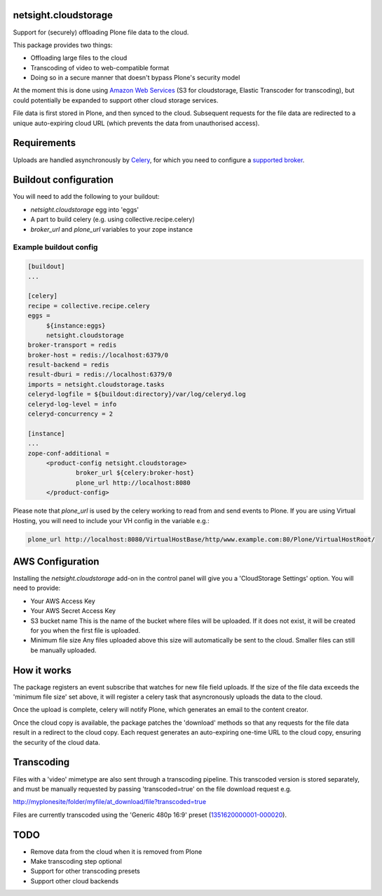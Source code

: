 netsight.cloudstorage
=====================

Support for (securely) offloading Plone file data to the cloud.

This package provides two things:

* Offloading large files to the cloud
* Transcoding of video to web-compatible format
* Doing so in a secure manner that doesn't bypass Plone's security model

At the moment this is done using `Amazon Web Services <http://aws.amazon.com>`_ 
(S3 for cloudstorage, Elastic Transcoder for transcoding), 
but could potentially be expanded to support other cloud storage services.

File data is first stored in Plone, and then synced to the cloud. Subsequent
requests for the file data are redirected to a unique auto-expiring
cloud URL (which prevents the data from unauthorised access).

Requirements
============

Uploads are handled asynchronously by `Celery <http://docs.celeryproject.org>`_,
for which you need to configure a 
`supported broker <http://docs.celeryproject.org/en/latest/getting-started/brokers>`_.

Buildout configuration
======================

You will need to add the following to your buildout:

* `netsight.cloudstorage` egg into 'eggs'
* A part to build celery (e.g. using collective.recipe.celery)
* `broker_url` and `plone_url` variables to your zope instance

Example buildout config
-----------------------

.. code::

   [buildout]
   ...

   [celery]
   recipe = collective.recipe.celery
   eggs =
        ${instance:eggs}
        netsight.cloudstorage
   broker-transport = redis
   broker-host = redis://localhost:6379/0
   result-backend = redis
   result-dburi = redis://localhost:6379/0
   imports = netsight.cloudstorage.tasks
   celeryd-logfile = ${buildout:directory}/var/log/celeryd.log
   celeryd-log-level = info
   celeryd-concurrency = 2

   [instance]
   ...
   zope-conf-additional =
        <product-config netsight.cloudstorage>
                broker_url ${celery:broker-host}
                plone_url http://localhost:8080
        </product-config>


Please note that `plone_url` is used by the celery working to read from and send events to Plone. If you are using Virtual Hosting, you will need to include your VH config in the variable e.g.:

.. code::

    plone_url http://localhost:8080/VirtualHostBase/http/www.example.com:80/Plone/VirtualHostRoot/

AWS Configuration
=================

Installing the `netsight.cloudstorage` add-on in the control panel will give you
a 'CloudStorage Settings' option. You will need to provide:

* Your AWS Access Key
* Your AWS Secret Access Key
* S3 bucket name 
  This is the name of the bucket where files will be uploaded.
  If it does not exist, it will be created for you when the first file is
  uploaded.
* Minimum file size
  Any files uploaded above this size will automatically be sent to the cloud.
  Smaller files can still be manually uploaded.

How it works
============

The package registers an event subscribe that watches for new file field uploads.
If the size of the file data exceeds the 'minimum file size' set above, it
will register a celery task that asyncronously uploads the data to the cloud.

Once the upload is complete, celery will notify Plone, which generates an email
to the content creator.

Once the cloud copy is available, the package patches the 'download' methods so
that any requests for the file data result in a redirect to the cloud copy.
Each request generates an auto-expiring one-time URL to the cloud copy, ensuring
the security of the cloud data.

Transcoding
===========

Files with a 'video' mimetype are also sent through a transcoding pipeline.
This transcoded version is stored separately, and must be manually requested
by passing 'transcoded=true' on the file download request e.g.

http://myplonesite/folder/myfile/at_download/file?transcoded=true

Files are currently transcoded using the 'Generic 480p 16:9' preset (`1351620000001-000020 <http://docs.aws.amazon.com/elastictranscoder/latest/developerguide/system-presets.html>`_).

TODO
====

* Remove data from the cloud when it is removed from Plone
* Make transcoding step optional
* Support for other transcoding presets
* Support other cloud backends
